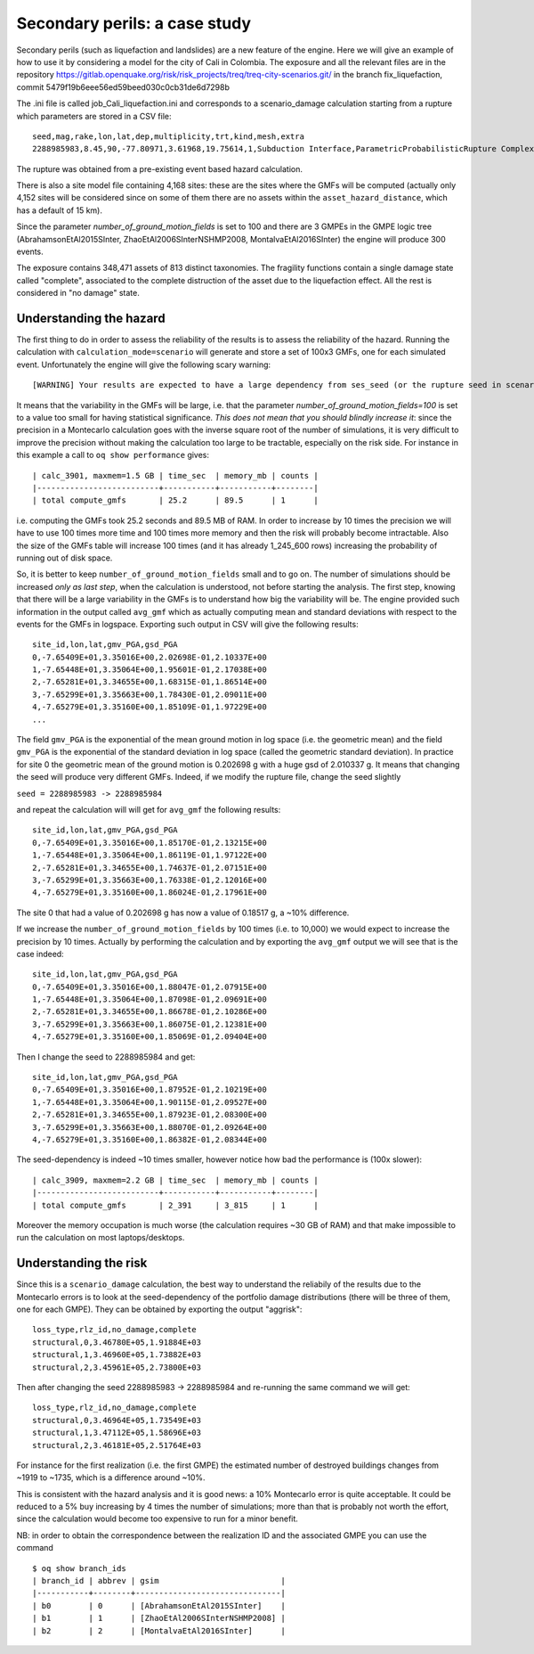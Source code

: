 Secondary perils: a case study
==============================

Secondary perils (such as liquefaction and landslides) are a new
feature of the engine. Here we will give an example of how to use it
by considering a model for the city of Cali in Colombia. The exposure
and all the relevant files are in the repository
https://gitlab.openquake.org/risk/risk_projects/treq/treq-city-scenarios.git/
in the branch fix_liquefaction, commit
5479f19b6eee56ed59beed030c0cb31de6d7298b

The .ini file is called job_Cali_liquefaction.ini and corresponds to a
scenario_damage calculation starting from a rupture which parameters
are stored in a CSV file::

 seed,mag,rake,lon,lat,dep,multiplicity,trt,kind,mesh,extra
 2288985983,8.45,90,-77.80971,3.61968,19.75614,1,Subduction Interface,ParametricProbabilisticRupture ComplexFaultSurface,...,...

The rupture was obtained from a pre-existing event based hazard calculation.

There is also a site model file containing 4,168 sites: these are the
sites where the GMFs will be computed (actually only 4,152 sites will
be considered since on some of them there are no assets within the
``asset_hazard_distance``, which has a default of 15 km).

Since the parameter `number_of_ground_motion_fields` is set to 100 and
there are 3 GMPEs in the GMPE logic tree (AbrahamsonEtAl2015SInter,
ZhaoEtAl2006SInterNSHMP2008, MontalvaEtAl2016SInter) the engine will
produce 300 events.

The exposure contains 348,471 assets of 813 distinct taxonomies. The
fragility functions contain a single damage state called "complete",
associated to the complete distruction of the asset due to the liquefaction
effect. All the rest is considered in "no damage" state.

Understanding the hazard
------------------------

The first thing to do in order to assess the reliability of the
results is to assess the reliability of the hazard. Running the
calculation with ``calculation_mode=scenario`` will generate and store
a set of 100x3 GMFs, one for each simulated event. Unfortunately the
engine will give the following scary warning::

  [WARNING] Your results are expected to have a large dependency from ses_seed (or the rupture seed in scenarios): 11%

It means that the variability in the GMFs will be
large, i.e. that the parameter `number_of_ground_motion_fields=100` is
set to a value too small for having statistical significance. *This
does not mean that you should blindly increase it*: since the
precision in a Montecarlo calculation goes with the inverse square
root of the number of simulations, it is very difficult to improve the
precision without making the calculation too large to be tractable,
especially on the risk side. For instance in this example a call to
``oq show performance`` gives::

 | calc_3901, maxmem=1.5 GB | time_sec  | memory_mb | counts |
 |--------------------------+-----------+-----------+--------|
 | total compute_gmfs       | 25.2      | 89.5      | 1      |

i.e. computing the GMFs took 25.2 seconds and 89.5 MB of RAM. In order
to increase by 10 times the precision we will have to use 100 times
more time and 100 times more memory and then the risk will probably
become intractable. Also the size of the GMFs table will increase 100
times (and it has already 1_245_600 rows) increasing the probability
of running out of disk space.

So, it is better to keep ``number_of_ground_motion_fields`` small and
to go on. The number of simulations should be increased *only as last
step*, when the calculation is understood, not before starting the
analysis. The first step, knowing that there will be a large
variability in the GMFs is to understand how big the variability will
be. The engine provided such information in the output called
``avg_gmf`` which as actually computing mean and standard deviations
with respect to the events for the GMFs in logspace. Exporting such
output in CSV will give the following results::

 site_id,lon,lat,gmv_PGA,gsd_PGA
 0,-7.65409E+01,3.35016E+00,2.02698E-01,2.10337E+00
 1,-7.65448E+01,3.35064E+00,1.95601E-01,2.17038E+00
 2,-7.65281E+01,3.34655E+00,1.68315E-01,1.86514E+00
 3,-7.65299E+01,3.35663E+00,1.78430E-01,2.09011E+00
 4,-7.65279E+01,3.35160E+00,1.85109E-01,1.97229E+00
 ...

The field ``gmv_PGA`` is the exponential of the mean ground motion in
log space (i.e. the geometric mean) and the field ``gmv_PGA`` is the
exponential of the standard deviation in log space (called the
geometric standard deviation). In practice for site 0 the geometric
mean of the ground motion is 0.202698 g with a huge gsd of
2.010337 g. It means that changing the seed will produce very
different GMFs. Indeed, if we modify the rupture file, change the seed
slightly

``seed = 2288985983 -> 2288985984``

and repeat the calculation will will get for ``avg_gmf`` the following results::

 site_id,lon,lat,gmv_PGA,gsd_PGA
 0,-7.65409E+01,3.35016E+00,1.85170E-01,2.13215E+00
 1,-7.65448E+01,3.35064E+00,1.86119E-01,1.97122E+00
 2,-7.65281E+01,3.34655E+00,1.74637E-01,2.07151E+00
 3,-7.65299E+01,3.35663E+00,1.76338E-01,2.12016E+00
 4,-7.65279E+01,3.35160E+00,1.86024E-01,2.17961E+00

The site 0 that had a value of 0.202698 g has now a value of 0.18517 g, a ~10% difference.

If we increase the ``number_of_ground_motion_fields`` by 100 times
(i.e. to 10,000) we would expect to increase the precision by 10
times. Actually by performing the calculation and by exporting the
``avg_gmf`` output we will see that is the case indeed::

 site_id,lon,lat,gmv_PGA,gsd_PGA
 0,-7.65409E+01,3.35016E+00,1.88047E-01,2.07915E+00
 1,-7.65448E+01,3.35064E+00,1.87098E-01,2.09691E+00
 2,-7.65281E+01,3.34655E+00,1.86678E-01,2.10286E+00
 3,-7.65299E+01,3.35663E+00,1.86075E-01,2.12381E+00
 4,-7.65279E+01,3.35160E+00,1.85069E-01,2.09404E+00

Then I change the seed to 2288985984 and get::

 site_id,lon,lat,gmv_PGA,gsd_PGA
 0,-7.65409E+01,3.35016E+00,1.87952E-01,2.10219E+00
 1,-7.65448E+01,3.35064E+00,1.90115E-01,2.09527E+00
 2,-7.65281E+01,3.34655E+00,1.87923E-01,2.08300E+00
 3,-7.65299E+01,3.35663E+00,1.88070E-01,2.09264E+00
 4,-7.65279E+01,3.35160E+00,1.86382E-01,2.08344E+00

The seed-dependency is indeed ~10 times smaller, however notice how bad the performance is (100x slower)::

 | calc_3909, maxmem=2.2 GB | time_sec  | memory_mb | counts |
 |--------------------------+-----------+-----------+--------|
 | total compute_gmfs       | 2_391     | 3_815     | 1      |

Moreover the memory occupation is much worse (the calculation requires
~30 GB of RAM) and that make impossible to run the calculation on most
laptops/desktops.

Understanding the risk
------------------------

Since this is a ``scenario_damage`` calculation, the best way to
understand the reliabily of the results due to the Montecarlo errors
is to look at the seed-dependency of the portfolio damage
distributions (there will be three of them, one for each GMPE).  They
can be obtained by exporting the output "aggrisk"::

 loss_type,rlz_id,no_damage,complete
 structural,0,3.46780E+05,1.91884E+03
 structural,1,3.46960E+05,1.73882E+03
 structural,2,3.45961E+05,2.73800E+03

Then after changing the seed 2288985983 -> 2288985984 and re-running
the same command we will get::

 loss_type,rlz_id,no_damage,complete
 structural,0,3.46964E+05,1.73549E+03
 structural,1,3.47112E+05,1.58696E+03
 structural,2,3.46181E+05,2.51764E+03

For instance for the first realization (i.e. the first GMPE) the
estimated number of destroyed buildings changes from ~1919 to ~1735,
which is a difference around ~10%.

This is consistent with the hazard analysis and it is good news: a 10%
Montecarlo error is quite acceptable. It could be reduced to a 5% buy
increasing by 4 times the number of simulations; more than that is
probably not worth the effort, since the calculation would become too
expensive to run for a minor benefit.

NB: in order to obtain the correspondence between the realization ID
and the associated GMPE you can use the command

::
   
 $ oq show branch_ids
 | branch_id | abbrev | gsim                          |
 |-----------+--------+-------------------------------|
 | b0        | 0      | [AbrahamsonEtAl2015SInter]    |
 | b1        | 1      | [ZhaoEtAl2006SInterNSHMP2008] |
 | b2        | 2      | [MontalvaEtAl2016SInter]      |
